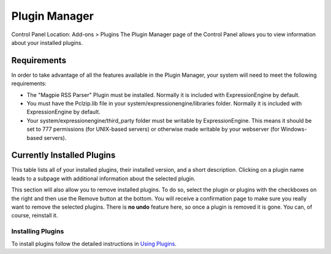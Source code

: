 Plugin Manager
==============

Control Panel Location: Add-ons > Plugins
The Plugin Manager page of the Control Panel allows you to view
information about your installed plugins.

|Plugin Manager|

Requirements
~~~~~~~~~~~~

In order to take advantage of all the features available in the Plugin
Manager, your system will need to meet the following requirements:

-  The "Magpie RSS Parser" Plugin must be installed. Normally it is
   included with ExpressionEngine by default.
-  You must have the Pclzip.lib file in your
   system/expressionengine/libraries folder. Normally it is included
   with ExpressionEngine by default.
-  Your system/expressionengine/third\_party folder must be writable by
   ExpressionEngine. This means it should be set to 777 permissions (for
   UNIX-based servers) or otherwise made writable by your webserver (for
   Windows-based servers).

Currently Installed Plugins
~~~~~~~~~~~~~~~~~~~~~~~~~~~

This table lists all of your installed plugins, their installed version,
and a short description. Clicking on a plugin name leads to a subpage
with additional information about the selected plugin.

This section will also allow you to remove installed plugins. To do so,
select the plugin or plugins with the checkboxes on the right and then
use the Remove button at the bottom. You will receive a confirmation
page to make sure you really want to remove the selected plugins. There
is **no undo** feature here, so once a plugin is removed it is gone. You
can, of course, reinstall it.

Installing Plugins
------------------

To install plugins follow the detailed instructions in `Using
Plugins <../../templates/plugins.html>`_.

.. |Plugin Manager| image:: ../../images/plugin_manager.png
